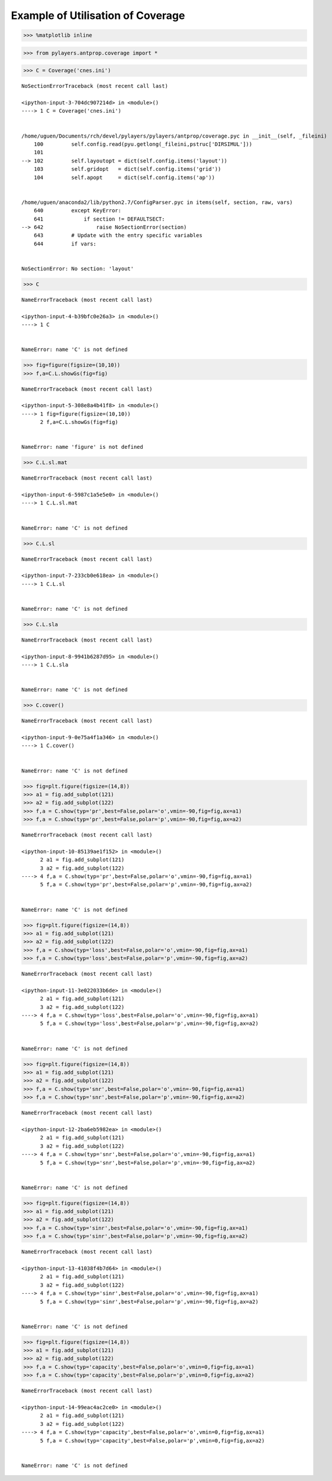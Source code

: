 
Example of Utilisation of Coverage
==================================

.. code:: python

    >>> %matplotlib inline

.. code:: python

    >>> from pylayers.antprop.coverage import *

.. code:: python

    >>> C = Coverage('cnes.ini')


::


    

    NoSectionErrorTraceback (most recent call last)

    <ipython-input-3-704dc907214d> in <module>()
    ----> 1 C = Coverage('cnes.ini')
    

    /home/uguen/Documents/rch/devel/pylayers/pylayers/antprop/coverage.pyc in __init__(self, _fileini)
        100         self.config.read(pyu.getlong(_fileini,pstruc['DIRSIMUL']))
        101 
    --> 102         self.layoutopt = dict(self.config.items('layout'))
        103         self.gridopt   = dict(self.config.items('grid'))
        104         self.apopt     = dict(self.config.items('ap'))


    /home/uguen/anaconda2/lib/python2.7/ConfigParser.pyc in items(self, section, raw, vars)
        640         except KeyError:
        641             if section != DEFAULTSECT:
    --> 642                 raise NoSectionError(section)
        643         # Update with the entry specific variables
        644         if vars:


    NoSectionError: No section: 'layout'


.. code:: python

    >>> C


::


    

    NameErrorTraceback (most recent call last)

    <ipython-input-4-b39bfc0e26a3> in <module>()
    ----> 1 C
    

    NameError: name 'C' is not defined


.. code:: python

    >>> fig=figure(figsize=(10,10))
    >>> f,a=C.L.showGs(fig=fig)


::


    

    NameErrorTraceback (most recent call last)

    <ipython-input-5-308e8a4b41f8> in <module>()
    ----> 1 fig=figure(figsize=(10,10))
          2 f,a=C.L.showGs(fig=fig)


    NameError: name 'figure' is not defined


.. code:: python

    >>> C.L.sl.mat


::


    

    NameErrorTraceback (most recent call last)

    <ipython-input-6-5987c1a5e5e0> in <module>()
    ----> 1 C.L.sl.mat
    

    NameError: name 'C' is not defined


.. code:: python

    >>> C.L.sl


::


    

    NameErrorTraceback (most recent call last)

    <ipython-input-7-233cb0e618ea> in <module>()
    ----> 1 C.L.sl
    

    NameError: name 'C' is not defined


.. code:: python

    >>> C.L.sla


::


    

    NameErrorTraceback (most recent call last)

    <ipython-input-8-9941b6287d95> in <module>()
    ----> 1 C.L.sla
    

    NameError: name 'C' is not defined


.. code:: python

    >>> C.cover()


::


    

    NameErrorTraceback (most recent call last)

    <ipython-input-9-0e75a4f1a346> in <module>()
    ----> 1 C.cover()
    

    NameError: name 'C' is not defined


.. code:: python

    >>> fig=plt.figure(figsize=(14,8))
    >>> a1 = fig.add_subplot(121)
    >>> a2 = fig.add_subplot(122)
    >>> f,a = C.show(typ='pr',best=False,polar='o',vmin=-90,fig=fig,ax=a1)
    >>> f,a = C.show(typ='pr',best=False,polar='p',vmin=-90,fig=fig,ax=a2)


::


    

    NameErrorTraceback (most recent call last)

    <ipython-input-10-85139ae1f152> in <module>()
          2 a1 = fig.add_subplot(121)
          3 a2 = fig.add_subplot(122)
    ----> 4 f,a = C.show(typ='pr',best=False,polar='o',vmin=-90,fig=fig,ax=a1)
          5 f,a = C.show(typ='pr',best=False,polar='p',vmin=-90,fig=fig,ax=a2)


    NameError: name 'C' is not defined



.. image:: CNES_files/CNES_10_1.png


.. code:: python

    >>> fig=plt.figure(figsize=(14,8))
    >>> a1 = fig.add_subplot(121)
    >>> a2 = fig.add_subplot(122)
    >>> f,a = C.show(typ='loss',best=False,polar='o',vmin=-90,fig=fig,ax=a1)
    >>> f,a = C.show(typ='loss',best=False,polar='p',vmin=-90,fig=fig,ax=a2)


::


    

    NameErrorTraceback (most recent call last)

    <ipython-input-11-3e022033b6de> in <module>()
          2 a1 = fig.add_subplot(121)
          3 a2 = fig.add_subplot(122)
    ----> 4 f,a = C.show(typ='loss',best=False,polar='o',vmin=-90,fig=fig,ax=a1)
          5 f,a = C.show(typ='loss',best=False,polar='p',vmin=-90,fig=fig,ax=a2)


    NameError: name 'C' is not defined



.. image:: CNES_files/CNES_11_1.png


.. code:: python

    >>> fig=plt.figure(figsize=(14,8))
    >>> a1 = fig.add_subplot(121)
    >>> a2 = fig.add_subplot(122)
    >>> f,a = C.show(typ='snr',best=False,polar='o',vmin=-90,fig=fig,ax=a1)
    >>> f,a = C.show(typ='snr',best=False,polar='p',vmin=-90,fig=fig,ax=a2)


::


    

    NameErrorTraceback (most recent call last)

    <ipython-input-12-2ba6eb5982ea> in <module>()
          2 a1 = fig.add_subplot(121)
          3 a2 = fig.add_subplot(122)
    ----> 4 f,a = C.show(typ='snr',best=False,polar='o',vmin=-90,fig=fig,ax=a1)
          5 f,a = C.show(typ='snr',best=False,polar='p',vmin=-90,fig=fig,ax=a2)


    NameError: name 'C' is not defined



.. image:: CNES_files/CNES_12_1.png


.. code:: python

    >>> fig=plt.figure(figsize=(14,8))
    >>> a1 = fig.add_subplot(121)
    >>> a2 = fig.add_subplot(122)
    >>> f,a = C.show(typ='sinr',best=False,polar='o',vmin=-90,fig=fig,ax=a1)
    >>> f,a = C.show(typ='sinr',best=False,polar='p',vmin=-90,fig=fig,ax=a2)


::


    

    NameErrorTraceback (most recent call last)

    <ipython-input-13-41038f4b7d64> in <module>()
          2 a1 = fig.add_subplot(121)
          3 a2 = fig.add_subplot(122)
    ----> 4 f,a = C.show(typ='sinr',best=False,polar='o',vmin=-90,fig=fig,ax=a1)
          5 f,a = C.show(typ='sinr',best=False,polar='p',vmin=-90,fig=fig,ax=a2)


    NameError: name 'C' is not defined



.. image:: CNES_files/CNES_13_1.png


.. code:: python

    >>> fig=plt.figure(figsize=(14,8))
    >>> a1 = fig.add_subplot(121)
    >>> a2 = fig.add_subplot(122)
    >>> f,a = C.show(typ='capacity',best=False,polar='o',vmin=0,fig=fig,ax=a1)
    >>> f,a = C.show(typ='capacity',best=False,polar='p',vmin=0,fig=fig,ax=a2)


::


    

    NameErrorTraceback (most recent call last)

    <ipython-input-14-99eac4ac2ce0> in <module>()
          2 a1 = fig.add_subplot(121)
          3 a2 = fig.add_subplot(122)
    ----> 4 f,a = C.show(typ='capacity',best=False,polar='o',vmin=0,fig=fig,ax=a1)
          5 f,a = C.show(typ='capacity',best=False,polar='p',vmin=0,fig=fig,ax=a2)


    NameError: name 'C' is not defined



.. image:: CNES_files/CNES_14_1.png

